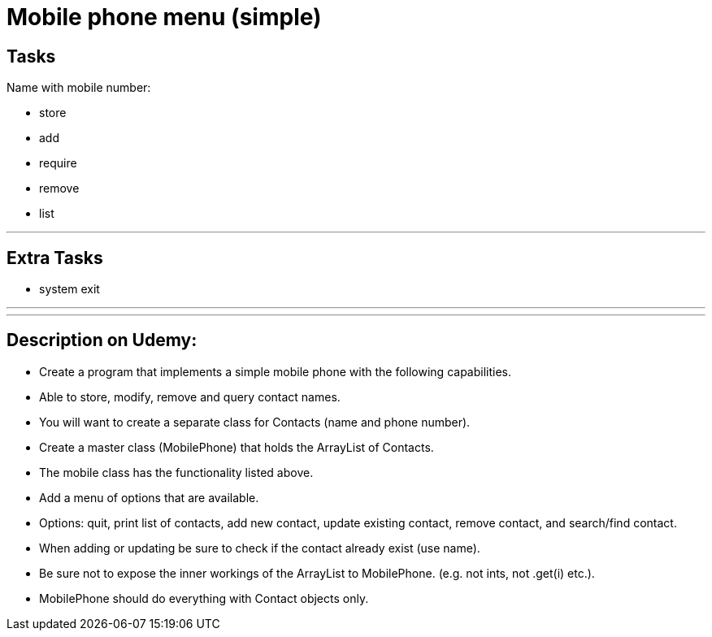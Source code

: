 = Mobile phone menu (simple)

== Tasks

Name with mobile number:

- store
- add
- require
- remove
- list

'''

== Extra Tasks

- system exit

'''
'''
== Description on Udemy:
- Create a program that implements a simple mobile phone with the following capabilities.
- Able to store, modify, remove and query contact names.
- You will want to create a separate class for Contacts (name and phone number).
- Create a master class (MobilePhone) that holds the ArrayList of Contacts.
- The mobile class has the functionality listed above.
- Add a menu of options that are available.
- Options: quit, print list of contacts, add new contact, update existing contact, remove contact, and search/find contact.
- When adding or updating be sure to check if the contact already exist (use name).
- Be sure not to expose the inner workings of the ArrayList to MobilePhone. (e.g. not ints, not .get(i) etc.).
- MobilePhone should do everything with Contact objects only.



